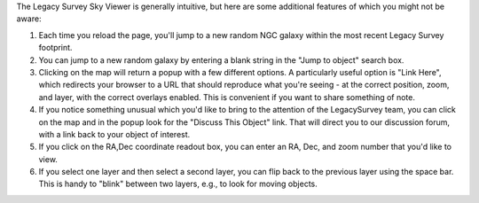 .. title: Sky Viewer Tips & Tricks
.. slug: svtips
.. tags: mathjax

.. |sigma|    unicode:: U+003C3 .. GREEK SMALL LETTER SIGMA
.. |sup2|     unicode:: U+000B2 .. SUPERSCRIPT TWO
.. |delta|    unicode:: U+003B4 .. GREEK SMALL LETTER DELTA
.. |deg|    unicode:: U+000B0 .. DEGREE SIGN
.. |leq|    unicode:: U+2264 .. LESS-THAN-OR-EQUAL-TO SIGN
.. |geq|    unicode:: U+2265 .. GREATER-THAN-OR-EQUAL-TO SIGN
.. |AA|    unicode:: U+212B .. ANGSTROM SYMBOL
.. |mu|    unicode:: U+00B5 .. MICRO SIGN

The Legacy Survey Sky Viewer is generally intuitive, but here are some additional features of which you might not be aware:

#. Each time you reload the page, you'll jump to a new random NGC galaxy within the most recent Legacy Survey footprint.
#. You can jump to a new random galaxy by entering a blank string in the "Jump to object" search box.
#. Clicking on the map will return a popup with a few different options. A particularly useful option is "Link Here", which redirects your browser to a URL that should reproduce what you're seeing - at the correct position, zoom, and layer, with the correct overlays enabled.  This is convenient if you want to share something of note.
#. If you notice something unusual which you'd like to bring to the attention of the LegacySurvey team, you can click on the map and in the popup look for the "Discuss This Object" link.  That will direct you to our discussion forum, with a link back to your object of interest.
#. If you click on the RA,Dec coordinate readout box, you can enter an RA, Dec, and zoom number that you'd like to view.
#. If you select one layer and then select a second layer, you can flip back to the previous layer using the space bar.  This is handy to "blink" between two layers, e.g., to look for moving objects.




